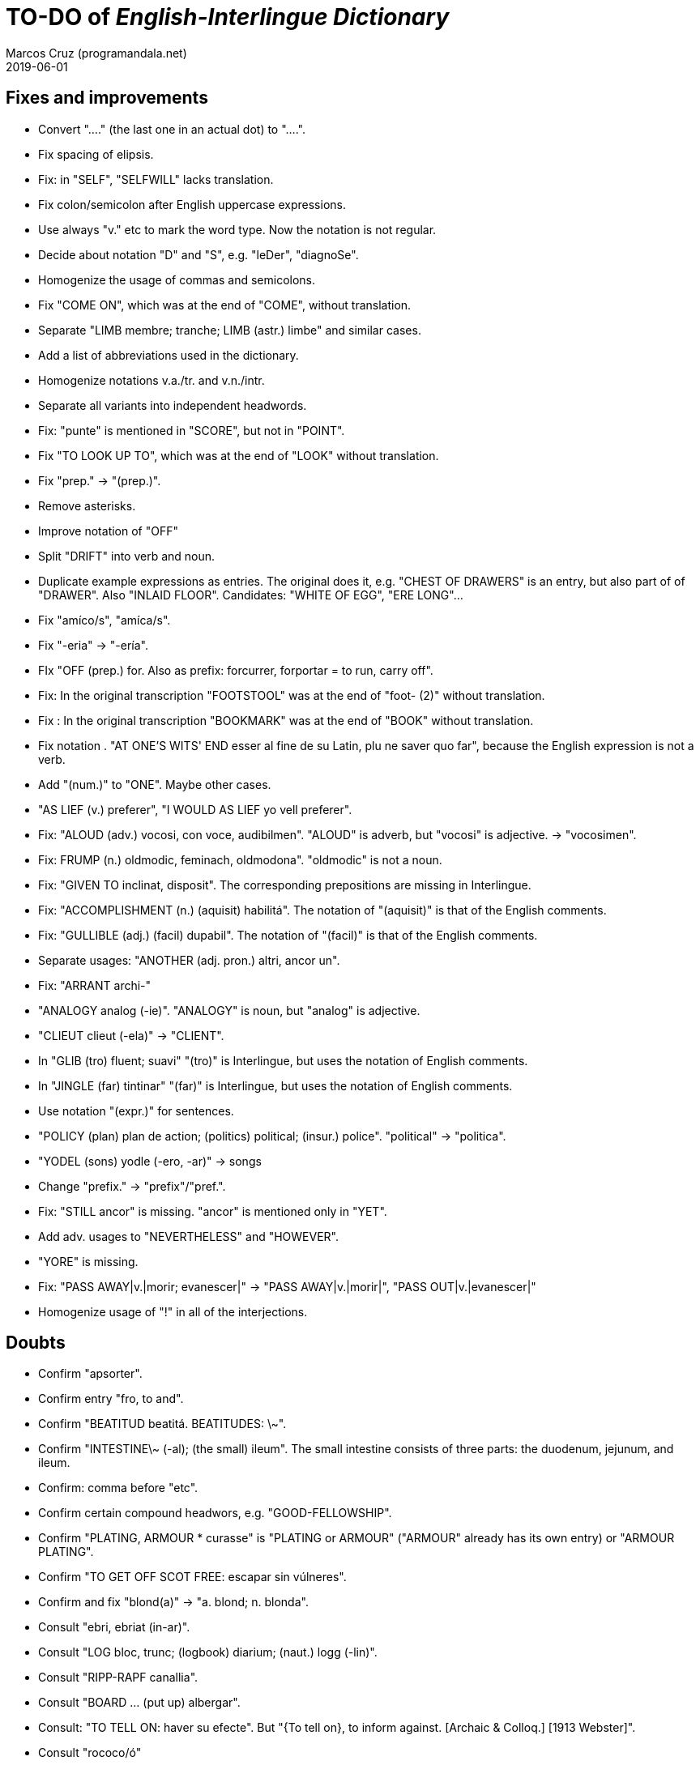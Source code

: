 = TO-DO of _English-Interlingue Dictionary_
:author: Marcos Cruz (programandala.net)
:revdate: 2019-06-01

// This file is part of the project
// _English-Interlingue Dictionary_
// (http://ne.alinome.net)
//
// By Marcos Cruz (programandala.net)

== Fixes and improvements

- Convert "...." (the last one in an actual dot) to "….".
- Fix spacing of elipsis.
- Fix: in "SELF", "SELFWILL" lacks translation.
- Fix colon/semicolon after English uppercase expressions.
- Use always "v." etc to mark the word type. Now the notation is not
  regular.
- Decide about notation "D" and "S", e.g. "leDer", "diagnoSe".
- Homogenize the usage of commas and semicolons.
- Fix "COME ON", which was at the end of "COME", without translation.
- Separate "LIMB membre; tranche; LIMB (astr.) limbe" and similar
  cases.
- Add a list of abbreviations used in the dictionary.
- Homogenize notations v.a./tr. and v.n./intr.
- Separate all variants into independent headwords.
- Fix: "punte" is mentioned in "SCORE", but not in "POINT".
- Fix "TO LOOK UP TO", which was at the end of "LOOK" without
  translation.
- Fix "prep." -> "(prep.)".
- Remove asterisks.
- Improve notation of "OFF"
- Split "DRIFT" into verb and noun.
- Duplicate example expressions as entries. The original does it, e.g.
  "CHEST OF DRAWERS" is an entry, but also part of of "DRAWER". Also
  "INLAID FLOOR".  Candidates: "WHITE OF EGG", "ERE LONG"... 
- Fix "amíco/s", "amíca/s".
- Fix "-eria" -> "-ería".
- FIx "OFF (prep.) for. Also as prefix: forcurrer, forportar = to run,
  carry off".
- Fix: In the original transcription "FOOTSTOOL" was at the end of
  "foot- (2)" without translation.
- Fix : In the original transcription "BOOKMARK" was at the end of
  "BOOK" without translation.
- Fix notation . "AT ONE'S WITS' END esser al fine de su Latin, plu ne
  saver quo far", because the English expression is not a verb.
- Add "(num.)" to "ONE". Maybe other cases.
- "AS LIEF (v.) preferer", "I WOULD AS LIEF yo vell preferer".
- Fix: "ALOUD (adv.) vocosi, con voce, audibilmen". "ALOUD" is adverb,
  but "vocosi" is adjective. -> "vocosimen".
- Fix: FRUMP (n.) oldmodic, feminach, oldmodona". "oldmodic" is not a
  noun.
- Fix: "GIVEN TO inclinat, disposit". The corresponding prepositions
  are missing in Interlingue.
- Fix: "ACCOMPLISHMENT (n.) (aquisit) habilitá". The notation of
  "(aquisit)" is that of the English comments.
- Fix: "GULLIBLE (adj.) (facil) dupabil".  The notation of "(facil)"
  is that of the English comments.
- Separate usages: "ANOTHER (adj. pron.) altri, ancor un".
- Fix: "ARRANT archi-"
- "ANALOGY analog (-ie)". "ANALOGY" is noun, but "analog" is
  adjective.
- "CLIEUT clieut (-ela)" -> "CLIENT".
- In "GLIB (tro) fluent; suavi" "(tro)" is Interlingue, but uses the
  notation of English comments.
- In "JINGLE (far) tintinar" "(far)" is Interlingue, but uses the
  notation of English comments.
- Use notation "(expr.)" for sentences.
- "POLICY (plan) plan de action; (politics) political; (insur.)
  police". "political" -> "politica".
- "YODEL (sons) yodle (-ero, -ar)" -> songs
- Change "prefix." -> "prefix"/"pref.".
- Fix: "STILL ancor" is missing. "ancor" is mentioned only in "YET".
- Add adv. usages to "NEVERTHELESS" and "HOWEVER".
- "YORE" is missing.
- Fix: "PASS AWAY|v.|morir; evanescer|" -> "PASS AWAY|v.|morir|",
  "PASS OUT|v.|evanescer|"
- Homogenize usage of "!" in all of the interjections.

== Doubts

- Confirm "apsorter".
- Confirm entry "fro, to and". 
- Confirm "BEATITUD beatitá. BEATITUDES: \~".
- Confirm "INTESTINE\~ (-al); (the small) ileum". The small intestine
  consists of three parts: the duodenum, jejunum, and ileum.
- Confirm: comma before "etc".
- Confirm certain compound headwors, e.g. "GOOD-FELLOWSHIP".
- Confirm "PLATING, ARMOUR * curasse" is "PLATING or ARMOUR" ("ARMOUR"
  already has its own entry) or "ARMOUR PLATING".
- Confirm  "TO GET OFF SCOT FREE: escapar sin vúlneres".
- Confirm and fix "blond(a)" -> "a. blond; n. blonda".
- Consult "ebri, ebriat (in-ar)".
- Consult "LOG bloc, trunc; (logbook) diarium; (naut.) logg (-lin)".
- Consult "RIPP-RAPF canallia".
- Consult "BOARD ... (put up) albergar".
- Consult: "TO TELL ON: haver su efecte". But "{To tell on}, to inform
  against. [Archaic & Colloq.] [1913 Webster]".
- Consult "rococo/ó"
- Consult "CIRCUMAMBIENT".
- Consult "LEGERDEMAIN jongleríe, escamotage. LEGERDEMAINLEGGED:
  -gambat"
- Consult "HATCH OUT: covar, inventer; (in drawing) *sgraffir"
- Consult about compound headwords like "WELL-BEING" and many others.
- Consult "ENTHUSIASM = entusiasme (-ar, -ast, -astic)".
- Confirm "UNLESS = si...ne"
- Confirm and homogenize notations "(v.a)/(v.n)" and "(tr.)/(intr.)".
- Consult: Make one-word expressions independent headwords: SOUPTERN
  from SOUP, SOLOIST from SOLO, SOLDIERY from SOLDIER, HELPFULLESS
  from HELPFUL, HIMSELF from HIM...
- Consult: Move headwords that contain spaces into other headwords.
- Confirm "-gambat".
- BUTTEND, BUTT END.
- Confirm "recoleer se"
- Confirm whether "(take care) atenter" belongs to "WATCH" or to
  "WATCH OVER".
- Confirm "COCK A GUH (v.) tender li clave".
- Confirm "TO FALL DUE (v.) (on exchange) scader", or maybe "(on
  exchange)" was part of "FALL OUT".
- Notation of verb "AS LEAF".
- Separate "A CLOSE FIGHT"
- Notation to separate terms with articles, e.g. "THE TEN
  COMMANDMENTS".
- Expressions "adjective+noun" are no converted to independent
  entries, but sometimes they are not in entry "noun", but in entry
  "adjective", e.g. "FAIRY TAIL".
- "(THE) GENERAL PUBLIC".
- "LAMP SHADE covri lampe; (manes) manes" (was the end of "SHADE".
- "THREE DAYS RUNNING tri dies successivmen". There was typo:
  "successiv men".
- "COWEE (v.) ahoccar se; horrer (avan)".
- Consult "(ent.)".
- "SHAPED (suffix) -form" should be "-formi".
- "HATCH OUT" was "HATCH (OUT)" in the original transcription.
- Consulta "BEATEN TRACK trantran".
- "BUBBLE (n.) bul; vessic; (comm.) fraude". vessic -> vessica?
- "CONTINGENT dependent de".
- "COSMETIC grime, cosmetic".
- "FORTH (prep.) ex, fro" and "FORTH for" (prep. "for" in Interlingue,
  but a prep. or an adverb in English?.
- Type of "WHILE durante que", "WHILST durante que".
- "AS (adv. conj.) (because) proque; (manner) quam".
- "ALTO alto", also n./adj. in Interlingue?
- "ANARCHY anarchic (-ist)".
- "BATTLEDORE AND SHUTTLECOCK rácket e volante".
- "AFAR lontan, distant, for". translations are adj. and adv., but
  "AFAR" is adv.
- "ALTO alto", n. or adj.
- "AWAY (adv.) for, absent", adv./adj.
- "AFT detra; in li stern", adj./adv. -> prep./adv.
- "BAROQUE baroc" adj./n.?
- "BEACON fares turre lucent; (on a hill) fanale; (at sea) boye,
  signal-marca, mar-signe"
- ínamico -> ínamíco
- Meaning of "(rel.)".
- "infam/ínfam".
- Confirm "indueter" -> "inducer".

== Notes about the contents

- Check: "different" is missing.
- Move expression to their main word, e.g. "calculating machine" to
  "machine".
- "automatic/men" is missing.
- Complete "COUNT" with nouns: "total number counted" and "the act of
  counting".
- Add "ADVISED".
- Complete "SAINT santo (-itá)".
- "CLASSIC" is missing.
- "SUPER-" is missing.
- "COHERENT" is missing, only "COHERE".
- "ANYWAY" is missing.
- "gramofon" is missing, but "fonograf".
- Add "ABEYANCE".
- Add "AKIMBO".
- Move/copy "TAKE CARE: atention!, garda vos!" from "TAKE" to "TAKE
  CARE".
- In "REFRACTORY (n.) infusibile" is missing meaning "A refractory
  person".
